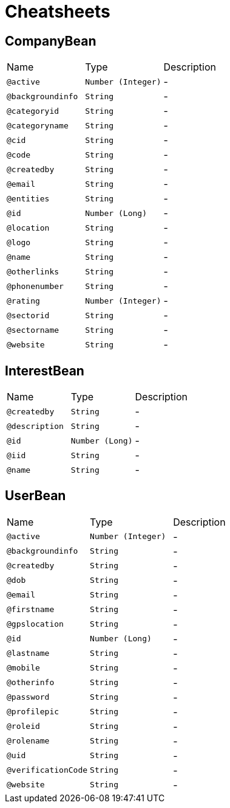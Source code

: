 = Cheatsheets

[[CompanyBean]]
== CompanyBean


[cols=">25%,25%,50%"]
[frame="topbot"]
|===
^|Name | Type ^| Description
|[[active]]`@active`|`Number (Integer)`|-
|[[backgroundinfo]]`@backgroundinfo`|`String`|-
|[[categoryid]]`@categoryid`|`String`|-
|[[categoryname]]`@categoryname`|`String`|-
|[[cid]]`@cid`|`String`|-
|[[code]]`@code`|`String`|-
|[[createdby]]`@createdby`|`String`|-
|[[email]]`@email`|`String`|-
|[[entities]]`@entities`|`String`|-
|[[id]]`@id`|`Number (Long)`|-
|[[location]]`@location`|`String`|-
|[[logo]]`@logo`|`String`|-
|[[name]]`@name`|`String`|-
|[[otherlinks]]`@otherlinks`|`String`|-
|[[phonenumber]]`@phonenumber`|`String`|-
|[[rating]]`@rating`|`Number (Integer)`|-
|[[sectorid]]`@sectorid`|`String`|-
|[[sectorname]]`@sectorname`|`String`|-
|[[website]]`@website`|`String`|-
|===

[[InterestBean]]
== InterestBean


[cols=">25%,25%,50%"]
[frame="topbot"]
|===
^|Name | Type ^| Description
|[[createdby]]`@createdby`|`String`|-
|[[description]]`@description`|`String`|-
|[[id]]`@id`|`Number (Long)`|-
|[[iid]]`@iid`|`String`|-
|[[name]]`@name`|`String`|-
|===

[[UserBean]]
== UserBean


[cols=">25%,25%,50%"]
[frame="topbot"]
|===
^|Name | Type ^| Description
|[[active]]`@active`|`Number (Integer)`|-
|[[backgroundinfo]]`@backgroundinfo`|`String`|-
|[[createdby]]`@createdby`|`String`|-
|[[dob]]`@dob`|`String`|-
|[[email]]`@email`|`String`|-
|[[firstname]]`@firstname`|`String`|-
|[[gpslocation]]`@gpslocation`|`String`|-
|[[id]]`@id`|`Number (Long)`|-
|[[lastname]]`@lastname`|`String`|-
|[[mobile]]`@mobile`|`String`|-
|[[otherinfo]]`@otherinfo`|`String`|-
|[[password]]`@password`|`String`|-
|[[profilepic]]`@profilepic`|`String`|-
|[[roleid]]`@roleid`|`String`|-
|[[rolename]]`@rolename`|`String`|-
|[[uid]]`@uid`|`String`|-
|[[verificationCode]]`@verificationCode`|`String`|-
|[[website]]`@website`|`String`|-
|===

